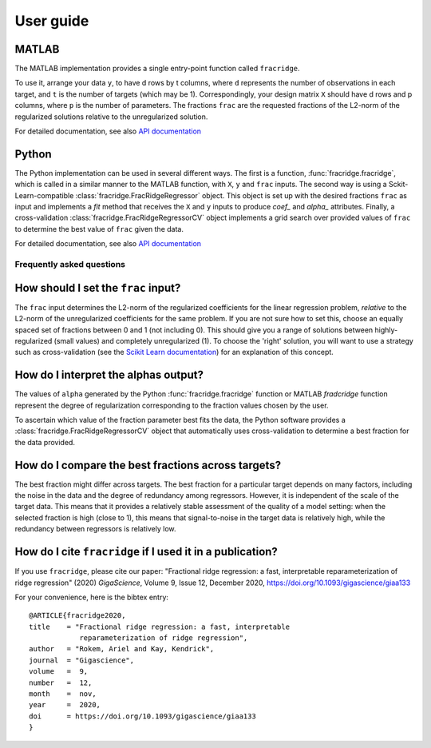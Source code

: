 .. title:: User guide : contents

.. _user_guide:

==========
User guide
==========

MATLAB
------

The MATLAB implementation provides a single entry-point function called ``fracridge``.

To use it, arrange your data ``y``, to have d rows by t columns, where ``d``
represents the number of observations in each target, and ``t`` is the number of
targets (which may be 1). Correspondingly, your design matrix ``X`` should have
d rows and p columns, where ``p`` is the number of parameters. The fractions
``frac`` are the requested fractions of the L2-norm of the regularized solutions
relative to the unregularized solution.

For detailed documentation, see also `API documentation <api.html>`_


Python
------

The Python implementation can be used in several different ways. The first
is a function, :func:`fracridge.fracridge`, which is called in a similar
manner to the MATLAB function, with ``X``, ``y`` and ``frac`` inputs.
The second way is using a Sckit-Learn-compatible
:class:`fracridge.FracRidgeRegressor` object. This object is set up
with the desired fractions ``frac`` as input and implements a `fit` method
that receives the ``X`` and ``y`` inputs to produce `coef_` and `alpha_`
attributes. Finally, a cross-validation :class:`fracridge.FracRidgeRegressorCV`
object implements a grid search over provided values of ``frac`` to determine
the  best value of ``frac`` given the data.

For detailed documentation, see also `API documentation <api.html>`_

Frequently asked questions
===========================

How should I set the ``frac`` input?
------------------------------------

The ``frac`` input determines the L2-norm of the regularized coefficients for
the linear regression problem, *relative* to the L2-norm of the unregularized
coefficients for the same problem. If you are not sure how to set this, choose
an equally spaced set of fractions between 0 and 1 (not including 0). This
should give you a range of solutions between highly-regularized (small values)
and completely unregularized (1). To choose the 'right' solution, you will want
to use a strategy such as cross-validation (see the
`Scikit Learn documentation <https://scikit-learn.org/stable/modules/cross_validation.html>`_)
for an explanation of this concept.

How do I interpret the alphas output?
-------------------------------------

The values of ``alpha`` generated by the Python :func:`fracridge.fracridge`
function or MATLAB `fradcridge` function represent the degree of regularization
corresponding to the fraction values chosen by the user.

To ascertain which value of the fraction parameter best fits the data, the
Python software provides a :class:`fracridge.FracRidgeRegressorCV` object that
automatically uses cross-validation to determine a best fraction for the data
provided.


How do I compare the best fractions across targets?
----------------------------------------------------

The best fraction might differ across targets. The best fraction for a
particular target depends on many factors, including the noise in the data
and the degree of redundancy among regressors. However, it is independent
of the scale of the target data. This means that it provides a relatively
stable assessment of the quality of a model setting: when the selected
fraction is high (close to 1), this means that signal-to-noise in the target
data is relatively high, while the redundancy between regressors is relatively
low.

How do I cite ``fracridge`` if I used it in a publication?
----------------------------------------------------------

If you use ``fracridge``, please cite our paper: "Fractional ridge regression: a fast, interpretable reparameterization of ridge regression" (2020)  *GigaScience*, Volume 9, Issue 12, December 2020, https://doi.org/10.1093/gigascience/giaa133


For your convenience, here is the bibtex entry::

    @ARTICLE{fracridge2020,
    title    = "Fractional ridge regression: a fast, interpretable
                reparameterization of ridge regression",
    author   = "Rokem, Ariel and Kay, Kendrick",
    journal  = "Gigascience",
    volume   =  9,
    number   =  12,
    month    =  nov,
    year     =  2020,
    doi      = https://doi.org/10.1093/gigascience/giaa133
    }
